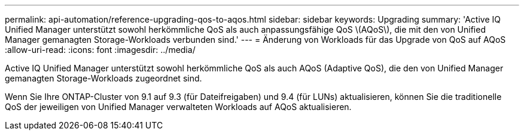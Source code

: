 ---
permalink: api-automation/reference-upgrading-qos-to-aqos.html 
sidebar: sidebar 
keywords: Upgrading 
summary: 'Active IQ Unified Manager unterstützt sowohl herkömmliche QoS als auch anpassungsfähige QoS \(AQoS\), die mit den von Unified Manager gemanagten Storage-Workloads verbunden sind.' 
---
= Änderung von Workloads für das Upgrade von QoS auf AQoS
:allow-uri-read: 
:icons: font
:imagesdir: ../media/


[role="lead"]
Active IQ Unified Manager unterstützt sowohl herkömmliche QoS als auch AQoS (Adaptive QoS), die den von Unified Manager gemanagten Storage-Workloads zugeordnet sind.

Wenn Sie Ihre ONTAP-Cluster von 9.1 auf 9.3 (für Dateifreigaben) und 9.4 (für LUNs) aktualisieren, können Sie die traditionelle QoS der jeweiligen von Unified Manager verwalteten Workloads auf AQoS aktualisieren.
